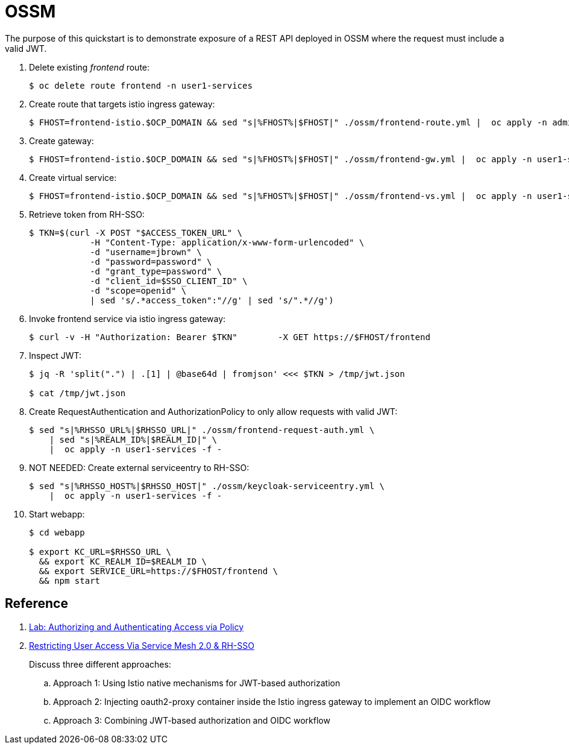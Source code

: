 = OSSM

The purpose of this quickstart is to demonstrate exposure of a REST API deployed in OSSM where the request must include a valid JWT.

. Delete existing _frontend_ route:
+
-----
$ oc delete route frontend -n user1-services
-----

. Create route that targets istio ingress gateway:
+
-----
$ FHOST=frontend-istio.$OCP_DOMAIN && sed "s|%FHOST%|$FHOST|" ./ossm/frontend-route.yml |  oc apply -n admin1-istio-system -f -
-----

. Create gateway:
+
-----
$ FHOST=frontend-istio.$OCP_DOMAIN && sed "s|%FHOST%|$FHOST|" ./ossm/frontend-gw.yml |  oc apply -n user1-services -f -
-----

. Create virtual service:
+
-----
$ FHOST=frontend-istio.$OCP_DOMAIN && sed "s|%FHOST%|$FHOST|" ./ossm/frontend-vs.yml |  oc apply -n user1-services -f -
-----

. Retrieve token from RH-SSO:
+
-----
$ TKN=$(curl -X POST "$ACCESS_TOKEN_URL" \
            -H "Content-Type: application/x-www-form-urlencoded" \
            -d "username=jbrown" \
            -d "password=password" \
            -d "grant_type=password" \
            -d "client_id=$SSO_CLIENT_ID" \
            -d "scope=openid" \
            | sed 's/.*access_token":"//g' | sed 's/".*//g')
-----

. Invoke frontend service via istio ingress gateway:
+
-----
$ curl -v -H "Authorization: Bearer $TKN"        -X GET https://$FHOST/frontend
-----

. Inspect JWT:
+
-----
$ jq -R 'split(".") | .[1] | @base64d | fromjson' <<< $TKN > /tmp/jwt.json

$ cat /tmp/jwt.json
-----

. Create RequestAuthentication and AuthorizationPolicy to only allow requests with valid JWT:
+
-----
$ sed "s|%RHSSO_URL%|$RHSSO_URL|" ./ossm/frontend-request-auth.yml \
    | sed "s|%REALM_ID%|$REALM_ID|" \
    |  oc apply -n user1-services -f -
-----

. NOT NEEDED:  Create external serviceentry to RH-SSO:
+
-----
$ sed "s|%RHSSO_HOST%|$RHSSO_HOST|" ./ossm/keycloak-serviceentry.yml \
    |  oc apply -n user1-services -f -
-----

. Start webapp:
+
-----
$ cd webapp

$ export KC_URL=$RHSSO_URL \
  && export KC_REALM_ID=$REALM_ID \
  && export SERVICE_URL=https://$FHOST/frontend \
  && npm start
-----


== Reference

. link:https://github.com/RedHatGov/service-mesh-workshop-dashboard/blob/main/workshop/content/lab5.4_authpolicy.md[Lab:  Authorizing and Authenticating Access via Policy]
. link:https://cloud.redhat.com/blog/restricting-user-access-via-service-mesh-2.0-and-red-hat-single-sign-on[Restricting User Access Via Service Mesh 2.0 & RH-SSO]
+
Discuss three different approaches:

.. Approach 1: Using Istio native mechanisms for JWT-based authorization
.. Approach 2: Injecting oauth2-proxy container inside the Istio ingress gateway to implement an OIDC workflow
.. Approach 3: Combining JWT-based authorization and OIDC workflow
